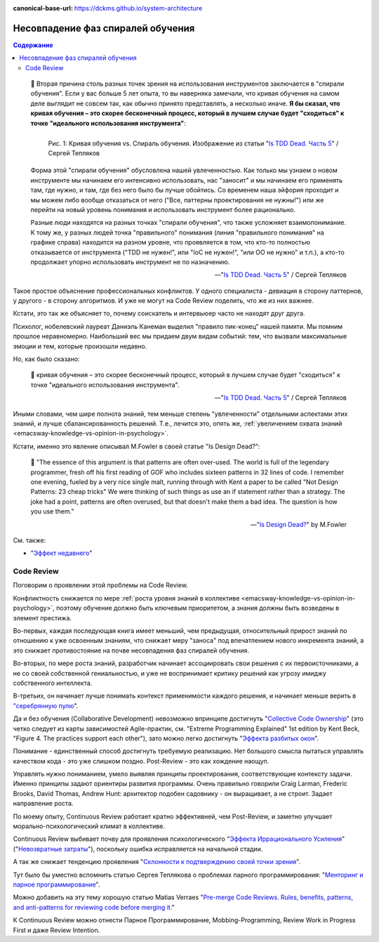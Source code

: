 :canonical-base-url: https://dckms.github.io/system-architecture

.. index:: Soft Skills

.. index:: Learning spiral phase mismatch
   :name: emacsway-learning-spiral-phase-mismatch


==================================
Несовпадение фаз спиралей обучения
==================================

.. sectionauthor:: Ivan Zakrevsky

.. contents:: Содержание

..

    📝 Вторая причина столь разных точек зрения на использования инструментов заключается в "спирали обучения".
    Если у вас больше 5 лет опыта, то вы наверняка замечали, что кривая обучения на самом деле выглядит не совсем так, как обычно принято представлять, а несколько иначе.
    **Я бы сказал, что кривая обучения – это скорее бесконечный процесс, который в лучшем случае будет "сходиться" к точке "идеального использования инструмента"**:

    .. figure:: _media/learning-spiral-phase-mismatch/learning-spiral.jpg
       :alt: Рис. 1: Кривая обучения vs. Спираль обучения. Изображение из статьи "Is TDD Dead. Часть 5" / Сергей Тепляков https://sergeyteplyakov.blogspot.com/2014/06/is-tdd-dead-5.html
       :align: left
       :width: 90%

       Рис. 1: Кривая обучения vs. Спираль обучения. Изображение из статьи "`Is TDD Dead. Часть 5 <https://sergeyteplyakov.blogspot.com/2014/06/is-tdd-dead-5.html>`__" / Сергей Тепляков

    Форма этой "спирали обучения" обусловлена нашей увлеченностью.
    Как только мы узнаем о новом инструменте мы начинаем его интенсивно использовать, нас "заносит" и мы начинаем его применять там, где нужно, и там, где без него было бы лучше обойтись.
    Со временем наша эйфория проходит и мы можем либо вообще отказаться от него ("Все, паттерны проектирования не нужны!") или же перейти на новый уровень понимания и использовать инструмент более рационально.

    Разные люди находятся на разных точках "спирали обучения", что также усложняет взаимопонимание.
    К тому же, у разных людей точка "правильного" понимания (линия "правильного понимания" на графике справа) находится на разном уровне, что проявляется в том, что кто-то полностью отказывается от инструмента ("TDD не нужен!", или "IoC не нужен!", "или ОО не нужно" и т.п.), а кто-то продолжает упорно использовать инструмент не по назначению.

    -- "`Is TDD Dead. Часть 5 <https://sergeyteplyakov.blogspot.com/2014/06/is-tdd-dead-5.html>`__" / Сергей Тепляков

Такое простое объяснение профессиональных конфликтов.
У одного специалиста - девиация в сторону паттернов, у другого - в сторону алгоритмов.
И уже не могут на Code Review поделить, что же из них важнее.

Кстати, это так же объясняет то, почему соискатель и интервьюер часто не находят друг друга.

Психолог, нобелевский лауреат Даниэль Канеман выделил "правило пик-конец" нашей памяти.
Мы помним прошлое неравномерно.
Наибольший вес мы придаем двум видам событий: тем, что вызвали максимальные эмоции и тем, которые произошли недавно.

Но, как было сказано:

    📝 кривая обучения – это скорее бесконечный процесс, который в лучшем случае будет "сходиться" к точке "идеального использования инструмента".

    -- "`Is TDD Dead. Часть 5 <https://sergeyteplyakov.blogspot.com/2014/06/is-tdd-dead-5.html>`__" / Сергей Тепляков

Иными словами, чем шире полнота знаний, тем меньше степень "увлеченности" отдельными аспектами этих знаний, и лучше сбалансированность решений.
Т.е., лечится это, опять же, :ref:`увеличением охвата знаний <emacsway-knowledge-vs-opinion-in-psychology>`.

.. _emacsway-martin-fowler-16-patterns-in-32-lines:

Кстати, именно это явление описывал M.Fowler в своей статье "Is Design Dead?":

    📝 "The essence of this argument is that patterns are often over-used. The world is full of the legendary programmer, fresh off his first reading of GOF  who includes sixteen patterns in 32 lines of code. I remember one evening, fueled by a very nice single malt, running through with Kent a paper to be called "Not Design Patterns: 23 cheap tricks" We were thinking of such things as use an if statement rather than a strategy. The joke had a point, patterns are often overused, but that doesn't make them a bad idea. The question is how you use them."

    -- "`Is Design Dead? <https://martinfowler.com/articles/designDead.html#PatternsAndXp>`__" by M.Fowler

См. также:

- "`Эффект недавнего <https://ru.wikipedia.org/wiki/%D0%AD%D1%84%D1%84%D0%B5%D0%BA%D1%82_%D0%BD%D0%B5%D0%B4%D0%B0%D0%B2%D0%BD%D0%B5%D0%B3%D0%BE>`__"


.. index::
   single: Learning spiral phase mismatch; in Code Review
   :name: emacsway-learning-spiral-phase-mismatch-code-review

Code Review
===========

Поговорим о проявлении этой проблемы на Code Review.

Конфликтность снижается по мере :ref:`роста уровня знаний в коллективе <emacsway-knowledge-vs-opinion-in-psychology>`, поэтому обучение должно быть ключевым приоритетом, а знания должны быть возведены в элемент престижа.

Во-первых, каждая последующая книга имеет меньший, чем предыдущая, относительный прирост знаний по отношению к уже освоенным знаниям, что снижает меру "заноса" под впечатлением нового инкремента знаний, а это снижает противостояние на почве несовпадения фаз спиралей обучения.

Во-вторых, по мере роста знаний, разработчик начинает ассоциировать свои решения с их первоисточниками, а не со своей собственной гениальностью, и уже не воспринимает критику решений как угрозу имиджу собственного интеллекта.

В-третьих, он начинает лучше понимать контекст применимости каждого решения, и начинает меньше верить в `"серебрянную пулю <https://ru.wikipedia.org/wiki/%D0%A1%D0%B5%D1%80%D0%B5%D0%B1%D1%80%D1%8F%D0%BD%D0%BE%D0%B9_%D0%BF%D1%83%D0%BB%D0%B8_%D0%BD%D0%B5%D1%82>`__".

Да и без обучения (Collaborative Development) невозможно впринципе достигнуть "`Collective Code Ownership <https://martinfowler.com/bliki/CodeOwnership.html>`__" (это четко следует из карты зависимостей Agile-практик, см. "Extreme Programming Explained" 1st edition by Kent Beck, "Figure 4. The practices support each other"), зато можно легко достигнуть "`Эффекта разбитых окон <https://ru.wikipedia.org/wiki/%D0%A2%D0%B5%D0%BE%D1%80%D0%B8%D1%8F_%D1%80%D0%B0%D0%B7%D0%B1%D0%B8%D1%82%D1%8B%D1%85_%D0%BE%D0%BA%D0%BE%D0%BD>`__".

Понимание - единственный способ достигнуть требуемую реализацию.
Нет большого смысла пытаться управлять качеством кода - это уже слишком поздно.
Post-Review - это как хождение наощуп.

Управлять нужно пониманием, умело выявляя принципы проектирования, соответствующие контексту задачи.
Именно принципы задают ориентиры развития программы.
Очень правильно говорили Craig Larman, Frederic Brooks, David Thomas, Andrew Hunt: архитектор подобен садовнику - он выращивает, а не строит.
Задает направление роста.

По моему опыту, Continuous Review работает кратно эффективней, чем Post-Review, и заметно улучшает морально-психологический климат в коллективе.

Continuous Review выбивает почву для проявления психологического "`Эффекта Иррационального Усиления <https://ru.wikipedia.org/wiki/%D0%98%D1%80%D1%80%D0%B0%D1%86%D0%B8%D0%BE%D0%BD%D0%B0%D0%BB%D1%8C%D0%BD%D0%BE%D0%B5_%D1%83%D1%81%D0%B8%D0%BB%D0%B5%D0%BD%D0%B8%D0%B5>`__" ("`Невозвратные затраты <https://ru.wikipedia.org/wiki/%D0%9D%D0%B5%D0%B2%D0%BE%D0%B7%D0%B2%D1%80%D0%B0%D1%82%D0%BD%D1%8B%D0%B5_%D0%B7%D0%B0%D1%82%D1%80%D0%B0%D1%82%D1%8B>`__"), поскольку ошибка исправляется на начальной стадии.

А так же снижает тенденцию проявления "`Склонности к подтверждению своей точки зрения <https://ru.wikipedia.org/wiki/%D0%A1%D0%BA%D0%BB%D0%BE%D0%BD%D0%BD%D0%BE%D1%81%D1%82%D1%8C_%D0%BA_%D0%BF%D0%BE%D0%B4%D1%82%D0%B2%D0%B5%D1%80%D0%B6%D0%B4%D0%B5%D0%BD%D0%B8%D1%8E_%D1%81%D0%B2%D0%BE%D0%B5%D0%B9_%D1%82%D0%BE%D1%87%D0%BA%D0%B8_%D0%B7%D1%80%D0%B5%D0%BD%D0%B8%D1%8F>`__".

Тут было бы уместно вспомнить статью Сергея Теплякова о проблемах парного программирования: "`Менторинг и парное программирование <http://sergeyteplyakov.blogspot.com/2016/10/mentoring-and-pair-programming.html>`__".

Можно добавить на эту тему хорошую статью Matias Verraes "`Pre-merge Code Reviews. Rules, benefits, patterns, and anti-patterns for reviewing code before merging it. <https://verraes.net/2013/10/pre-merge-code-reviews/>`__"

К Continuous Review можно отнести Парное Программирование, Mobbing-Programming, Review Work in Progress First и даже Review Intention.

.. seealso::

   - ":ref:`emacsway-knowledge-vs-opinion-in-psychology`"
   - ":ref:`emacsway-cognitive-biases`"


